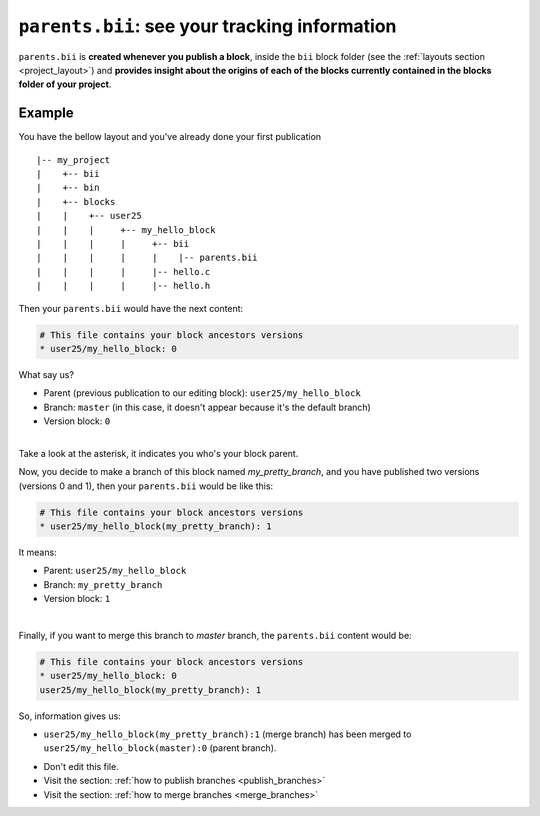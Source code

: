 .. _parents_bii:

``parents.bii``: see your tracking information
==================================================

``parents.bii`` is **created whenever you publish a block**, inside the ``bii`` block folder (see the :ref:`layouts section <project_layout>`) and **provides insight about the origins of each of the blocks currently contained in the blocks folder of your project**. 

Example
--------

You have the bellow layout and you've already done your first publication ::

|-- my_project
|    +-- bii
|    +-- bin
|    +-- blocks
|    |	  +-- user25
|    |    |     +-- my_hello_block
|    |    |     |     +-- bii
|    |    |     |     |    |-- parents.bii
|    |    |  	|     |-- hello.c
|    |    |     |     |-- hello.h

Then your ``parents.bii`` would have the next content:

.. code-block:: text

	# This file contains your block ancestors versions
	* user25/my_hello_block: 0

What say us?

* Parent (previous publication to our editing block): ``user25/my_hello_block``
* Branch: ``master`` (in this case, it doesn't appear because it's the default branch)
* Version block: ``0``
|
.. container:: infonote

	Take a look at the asterisk, it indicates you who's your block parent.


Now, you decide to make a branch of this block named *my_pretty_branch*, and you have published two versions (versions 0 and 1), then your ``parents.bii`` would be like this:

.. code-block:: text

	# This file contains your block ancestors versions
	* user25/my_hello_block(my_pretty_branch): 1

It means:

* Parent: ``user25/my_hello_block`` 
* Branch: ``my_pretty_branch`` 
* Version block: ``1``
|
Finally, if you want to merge this branch to *master* branch, the ``parents.bii`` content would be:

.. code-block:: text

	# This file contains your block ancestors versions
	* user25/my_hello_block: 0
	user25/my_hello_block(my_pretty_branch): 1

So, information gives us:

* ``user25/my_hello_block(my_pretty_branch):1`` (merge branch) has been merged to ``user25/my_hello_block(master):0`` (parent branch).

.. container:: infonote

	* Don't edit this file.
	* Visit the section: :ref:`how to publish branches <publish_branches>`
	* Visit the section: :ref:`how to merge branches <merge_branches>`

